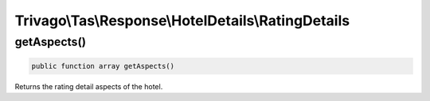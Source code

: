===================================================
Trivago\\Tas\\Response\\HotelDetails\\RatingDetails
===================================================

getAspects()
============

.. code-block:: php

    public function array getAspects()

Returns the rating detail aspects of the hotel.
